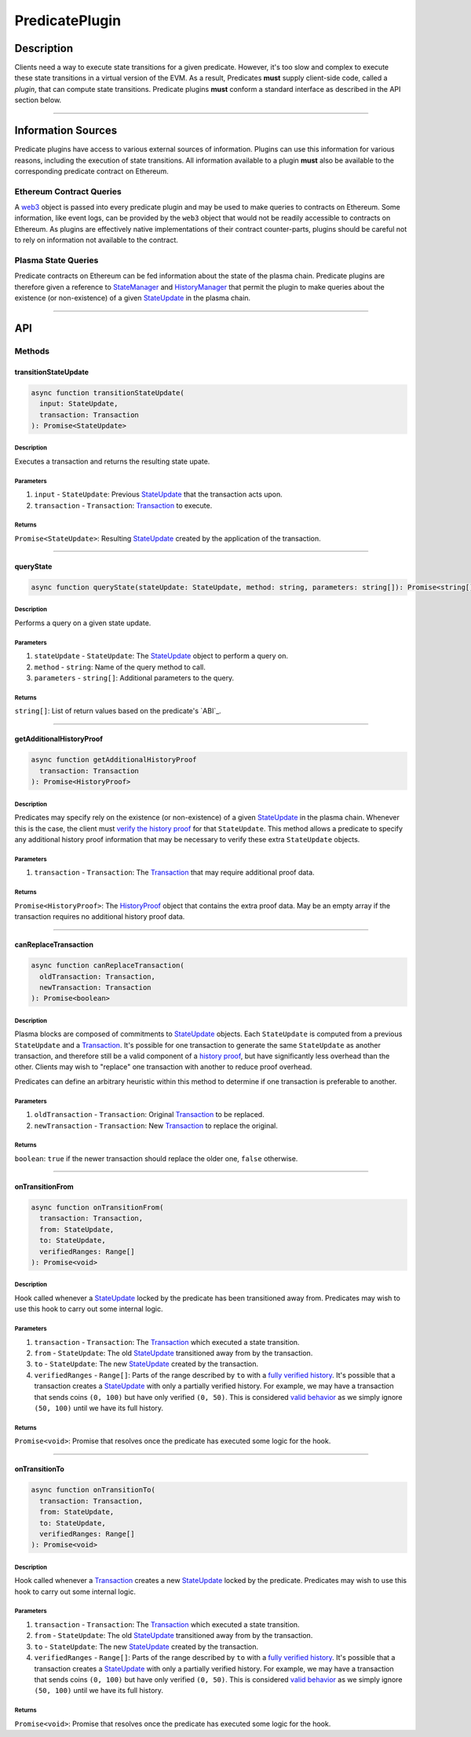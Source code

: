 ###############
PredicatePlugin
###############

***********
Description
***********
Clients need a way to execute state transitions for a given predicate. However, it's too slow and complex to execute these state transitions in a virtual version of the EVM. As a result, Predicates **must** supply client-side code, called a *plugin*, that can compute state transitions. Predicate plugins **must** conform a standard interface as described in the API section below.

-------------------------------------------------------------------------------


*******************
Information Sources
*******************
Predicate plugins have access to various external sources of information. Plugins can use this information for various reasons, including the execution of state transitions.  All information available to a plugin **must** also be available to the corresponding predicate contract on Ethereum.

Ethereum Contract Queries
=========================
A `web3`_ object is passed into every predicate plugin and may be used to make queries to contracts on Ethereum. Some information, like event logs, can be provided by the ``web3`` object that would not be readily accessible to contracts on Ethereum. As plugins are effectively native implementations of their contract counter-parts, plugins should be careful not to rely on information not available to the contract.

Plasma State Queries
====================
Predicate contracts on Ethereum can be fed information about the state of the plasma chain. Predicate plugins are therefore given a reference to `StateManager`_ and `HistoryManager`_ that permit the plugin to make queries about the existence (or non-existence) of a given `StateUpdate`_ in the plasma chain. 

-------------------------------------------------------------------------------


***
API
***

Methods
=======

transitionStateUpdate
---------------------

.. code-block:: typescript

   async function transitionStateUpdate(
     input: StateUpdate,
     transaction: Transaction
   ): Promise<StateUpdate>

Description
^^^^^^^^^^^
Executes a transaction and returns the resulting state upate.

Parameters
^^^^^^^^^^
1. ``input`` - ``StateUpdate``: Previous `StateUpdate`_ that the transaction acts upon.
2. ``transaction`` - ``Transaction``: `Transaction`_ to execute.

Returns
^^^^^^^
``Promise<StateUpdate>``: Resulting `StateUpdate`_ created by the application of the transaction.

-------------------------------------------------------------------------------


queryState
----------

.. code-block:: typescript

   async function queryState(stateUpdate: StateUpdate, method: string, parameters: string[]): Promise<string[]>

Description
^^^^^^^^^^^
Performs a query on a given state update.

Parameters
^^^^^^^^^^
1. ``stateUpdate`` - ``StateUpdate``: The `StateUpdate`_ object to perform a query on.
2. ``method`` - ``string``: Name of the query method to call.
3. ``parameters`` - ``string[]``: Additional parameters to the query.

Returns
^^^^^^^
``string[]``: List of return values based on the predicate's `ABI`_.

-------------------------------------------------------------------------------


getAdditionalHistoryProof
-------------------------

.. code-block:: typescript

   async function getAdditionalHistoryProof
     transaction: Transaction
   ): Promise<HistoryProof>

Description
^^^^^^^^^^^
Predicates may specify rely on the existence (or non-existence) of a given `StateUpdate`_ in the plasma chain. Whenever this is the case, the client must `verify the history proof`_ for that ``StateUpdate``. This method allows a predicate to specify any additional history proof information that may be necessary to verify these extra ``StateUpdate`` objects.
 

Parameters
^^^^^^^^^^
1. ``transaction`` - ``Transaction``: The `Transaction`_ that may require additional proof data.

Returns
^^^^^^^
``Promise<HistoryProof>``: The `HistoryProof`_ object that contains the extra proof data. May be an empty array if the transaction requires no additional history proof data.

-------------------------------------------------------------------------------


canReplaceTransaction
---------------------

.. code-block:: typescript

   async function canReplaceTransaction(
     oldTransaction: Transaction,
     newTransaction: Transaction
   ): Promise<boolean>

Description
^^^^^^^^^^^
Plasma blocks are composed of commitments to `StateUpdate`_ objects. Each ``StateUpdate`` is computed from a previous ``StateUpdate`` and a `Transaction`_. It's possible for one transaction to generate the same ``StateUpdate`` as another transaction, and therefore still be a valid component of a `history proof`_, but have significantly less overhead than the other. Clients may wish to "replace" one transaction with another to reduce proof overhead.

Predicates can define an arbitrary heuristic within this method to determine if one transaction is preferable to another.

Parameters
^^^^^^^^^^
1. ``oldTransaction`` - ``Transaction``: Original `Transaction`_ to be replaced.
2. ``newTransaction`` - ``Transaction``: New `Transaction`_ to replace the original.

Returns
^^^^^^^
``boolean``: ``true`` if the newer transaction should replace the older one, ``false`` otherwise.

-------------------------------------------------------------------------------


onTransitionFrom
----------------

.. code-block:: typescript 

   async function onTransitionFrom(
     transaction: Transaction,
     from: StateUpdate,
     to: StateUpdate,
     verifiedRanges: Range[]
   ): Promise<void>

Description
^^^^^^^^^^^
Hook called whenever a `StateUpdate`_ locked by the predicate has been transitioned away from. Predicates may wish to use this hook to carry out some internal logic.

Parameters
^^^^^^^^^^
1. ``transaction`` - ``Transaction``: The `Transaction`_ which executed a state transition.
2. ``from`` - ``StateUpdate``: The old `StateUpdate`_ transitioned away from by the transaction.
3. ``to`` - ``StateUpdate``: The new `StateUpdate`_ created by the transaction.
4. ``verifiedRanges`` - ``Range[]``: Parts of the range described by ``to`` with a `fully verified history`_. It's possible that a transaction creates a `StateUpdate`_ with only a partially verified history. For example, we may have a transaction that sends coins ``(0, 100)`` but have only verified ``(0, 50)``. This is considered `valid behavior`_ as we simply ignore ``(50, 100)`` until we have its full history.

Returns
^^^^^^^
``Promise<void>``: Promise that resolves once the predicate has executed some logic for the hook.

-------------------------------------------------------------------------------


onTransitionTo
--------------

.. code-block:: typescript 

   async function onTransitionTo(
     transaction: Transaction,
     from: StateUpdate,
     to: StateUpdate,
     verifiedRanges: Range[]
   ): Promise<void>

Description
^^^^^^^^^^^
Hook called whenever a `Transaction`_ creates a new `StateUpdate`_ locked by the predicate. Predicates may wish to use this hook to carry out some internal logic.

Parameters
^^^^^^^^^^
1. ``transaction`` - ``Transaction``: The `Transaction`_ which executed a state transition.
2. ``from`` - ``StateUpdate``: The old `StateUpdate`_ transitioned away from by the transaction.
3. ``to`` - ``StateUpdate``: The new `StateUpdate`_ created by the transaction.
4. ``verifiedRanges`` - ``Range[]``: Parts of the range described by ``to`` with a `fully verified history`_. It's possible that a transaction creates a `StateUpdate`_ with only a partially verified history. For example, we may have a transaction that sends coins ``(0, 100)`` but have only verified ``(0, 50)``. This is considered `valid behavior`_ as we simply ignore ``(50, 100)`` until we have its full history.

Returns
^^^^^^^
``Promise<void>``: Promise that resolves once the predicate has executed some logic for the hook.


.. _`web3`: TODO
.. _`StateUpdate`: TODO
.. _`Transaction`: TODO
.. _`StateManager`: TODO
.. _`HistoryManager`: TODO
.. _`HistoryProof`: TODO
.. _`history proof`:
.. _`verify the history proof`:
.. _`fully verified history`: TODO
.. _`valid behavior`: TODO

